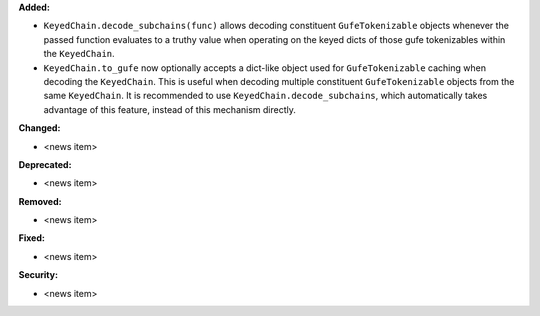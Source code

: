 **Added:**

* ``KeyedChain.decode_subchains(func)`` allows decoding constituent ``GufeTokenizable`` objects whenever the passed function evaluates to a truthy value when operating on the keyed dicts of those gufe tokenizables within the ``KeyedChain``.
* ``KeyedChain.to_gufe`` now optionally accepts a dict-like object used for ``GufeTokenizable`` caching when decoding the ``KeyedChain``. This is useful when decoding multiple constituent ``GufeTokenizable`` objects from the same ``KeyedChain``. It is recommended to use ``KeyedChain.decode_subchains``, which automatically takes advantage of this feature, instead of this mechanism directly.

**Changed:**

* <news item>

**Deprecated:**

* <news item>

**Removed:**

* <news item>

**Fixed:**

* <news item>

**Security:**

* <news item>
